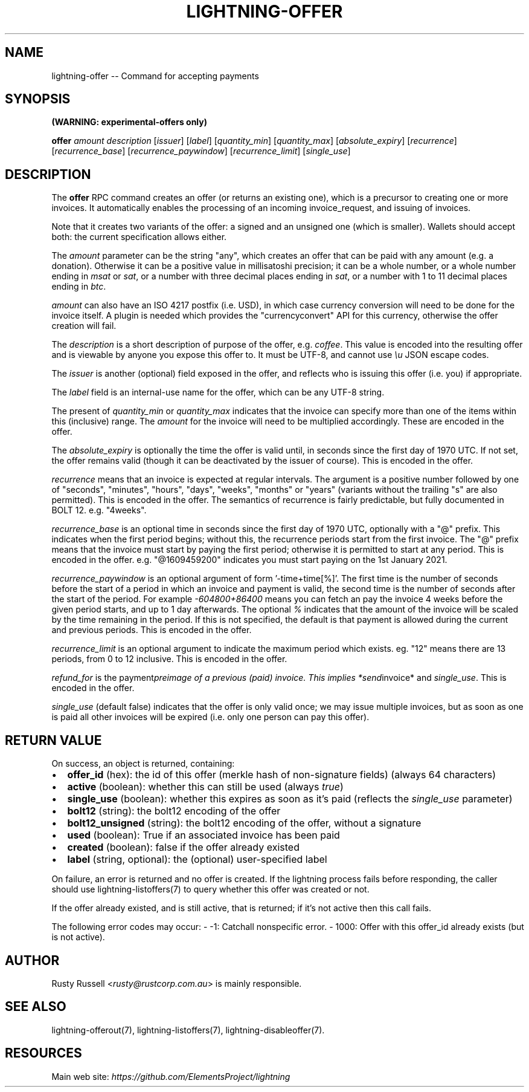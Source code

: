 .\" -*- mode: troff; coding: utf-8 -*-
.TH "LIGHTNING-OFFER" "7" "" "Core Lightning v0.12.1" ""
.SH
NAME
.LP
lightning-offer -- Command for accepting payments
.SH
SYNOPSIS
.LP
\fB(WARNING: experimental-offers only)\fR
.PP
\fBoffer\fR \fIamount\fR \fIdescription\fR [\fIissuer\fR] [\fIlabel\fR] [\fIquantity_min\fR] [\fIquantity_max\fR] [\fIabsolute_expiry\fR] [\fIrecurrence\fR] [\fIrecurrence_base\fR] [\fIrecurrence_paywindow\fR] [\fIrecurrence_limit\fR] [\fIsingle_use\fR]
.SH
DESCRIPTION
.LP
The \fBoffer\fR RPC command creates an offer (or returns an existing
one), which is a precursor to creating one or more invoices.  It
automatically enables the processing of an incoming invoice_request,
and issuing of invoices.
.PP
Note that it creates two variants of the offer: a signed and an
unsigned one (which is smaller).  Wallets should accept both: the
current specification allows either.
.PP
The \fIamount\fR parameter can be the string \(dqany\(dq, which creates an offer
that can be paid with any amount (e.g. a donation).  Otherwise it can
be a positive value in millisatoshi precision; it can be a whole
number, or a whole number ending in \fImsat\fR or \fIsat\fR, or a number with
three decimal places ending in \fIsat\fR, or a number with 1 to 11 decimal
places ending in \fIbtc\fR.
.PP
\fIamount\fR can also have an ISO 4217 postfix (i.e. USD), in which case
currency conversion will need to be done for the invoice itself.  A
plugin is needed which provides the \(dqcurrencyconvert\(dq API for this
currency, otherwise the offer creation will fail.
.PP
The \fIdescription\fR is a short description of purpose of the offer,
e.g. \fIcoffee\fR. This value is encoded into the resulting offer and is
viewable by anyone you expose this offer to. It must be UTF-8, and
cannot use \fI\eu\fR JSON escape codes.
.PP
The \fIissuer\fR is another (optional) field exposed in the offer, and
reflects who is issuing this offer (i.e. you) if appropriate.
.PP
The \fIlabel\fR field is an internal-use name for the offer, which can
be any UTF-8 string.
.PP
The present of \fIquantity_min\fR or \fIquantity_max\fR indicates that the
invoice can specify more than one of the items within this (inclusive)
range.  The \fIamount\fR for the invoice will need to be multiplied
accordingly.  These are encoded in the offer.
.PP
The \fIabsolute_expiry\fR is optionally the time the offer is valid until,
in seconds since the first day of 1970 UTC.  If not set, the offer
remains valid (though it can be deactivated by the issuer of course).
This is encoded in the offer.
.PP
\fIrecurrence\fR means that an invoice is expected at regular intervals.
The argument is a positive number followed by one of \(dqseconds\(dq,
\(dqminutes\(dq, \(dqhours\(dq, \(dqdays\(dq, \(dqweeks\(dq, \(dqmonths\(dq or \(dqyears\(dq (variants
without the trailing \(dqs\(dq are also permitted).  This is encoded in the
offer.  The semantics of recurrence is fairly predictable, but fully
documented in BOLT 12.  e.g. \(dq4weeks\(dq.
.PP
\fIrecurrence_base\fR is an optional time in seconds since the first day
of 1970 UTC, optionally with a \(dq@\(dq prefix.  This indicates when the
first period begins; without this, the recurrence periods start from
the first invoice.  The \(dq@\(dq prefix means that the invoice must start
by paying the first period; otherwise it is permitted to start at any
period.  This is encoded in the offer.  e.g. \(dq@1609459200\(dq indicates
you must start paying on the 1st January 2021.
.PP
\fIrecurrence_paywindow\fR is an optional argument of form
\&'-time+time[%]'.  The first time is the number of seconds before the
start of a period in which an invoice and payment is valid, the second
time is the number of seconds after the start of the period.  For
example \fI-604800+86400\fR means you can fetch an pay the invoice 4 weeks
before the given period starts, and up to 1 day afterwards.  The
optional \fI%\fR indicates that the amount of the invoice will be scaled
by the time remaining in the period.  If this is not specified, the
default is that payment is allowed during the current and previous
periods.  This is encoded in the offer.
.PP
\fIrecurrence_limit\fR is an optional argument to indicate the maximum
period which exists.  eg. \(dq12\(dq means there are 13 periods, from 0 to
12 inclusive.  This is encoded in the offer.
.PP
\fIrefund_for\fR is the payment\fIpreimage of a previous (paid) invoice.
This implies *send\fRinvoice* and \fIsingle_use\fR.  This is encoded in the
offer.
.PP
\fIsingle_use\fR (default false) indicates that the offer is only valid
once; we may issue multiple invoices, but as soon as one is paid all other
invoices will be expired (i.e. only one person can pay this offer).
.SH
RETURN VALUE
.LP
On success, an object is returned, containing:
.IP "\(bu" 2
\fBoffer_id\fR (hex): the id of this offer (merkle hash of non-signature fields) (always 64 characters)
.if n \
.sp -1
.if t \
.sp -0.25v
.IP "\(bu" 2
\fBactive\fR (boolean): whether this can still be used (always \fItrue\fR)
.if n \
.sp -1
.if t \
.sp -0.25v
.IP "\(bu" 2
\fBsingle_use\fR (boolean): whether this expires as soon as it's paid (reflects the \fIsingle_use\fR parameter)
.if n \
.sp -1
.if t \
.sp -0.25v
.IP "\(bu" 2
\fBbolt12\fR (string): the bolt12 encoding of the offer
.if n \
.sp -1
.if t \
.sp -0.25v
.IP "\(bu" 2
\fBbolt12_unsigned\fR (string): the bolt12 encoding of the offer, without a signature
.if n \
.sp -1
.if t \
.sp -0.25v
.IP "\(bu" 2
\fBused\fR (boolean): True if an associated invoice has been paid
.if n \
.sp -1
.if t \
.sp -0.25v
.IP "\(bu" 2
\fBcreated\fR (boolean): false if the offer already existed
.if n \
.sp -1
.if t \
.sp -0.25v
.IP "\(bu" 2
\fBlabel\fR (string, optional): the (optional) user-specified label
.LP
On failure, an error is returned and no offer is created. If the
lightning process fails before responding, the caller should use
lightning-listoffers(7) to query whether this offer was created or
not.
.PP
If the offer already existed, and is still active, that is returned;
if it's not active then this call fails.
.PP
The following error codes may occur:
- -1: Catchall nonspecific error.
- 1000: Offer with this offer_id already exists (but is not active).
.SH
AUTHOR
.LP
Rusty Russell <\fIrusty@rustcorp.com.au\fR> is mainly responsible.
.SH
SEE ALSO
.LP
lightning-offerout(7), lightning-listoffers(7), lightning-disableoffer(7).
.SH
RESOURCES
.LP
Main web site: \fIhttps://github.com/ElementsProject/lightning\fR
\" SHA256STAMP:df3f1b9d879034b84f2d37e857a5f4d7c13094b189cf8a590ca0499cfa712b3e
